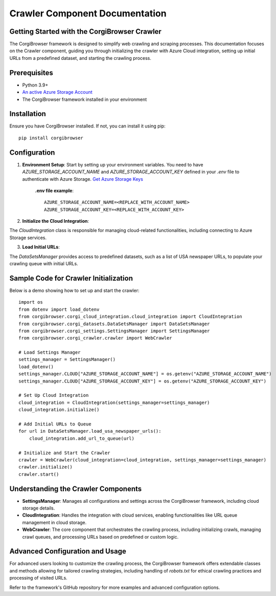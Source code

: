 Crawler Component Documentation
=============================================

Getting Started with the CorgiBrowser Crawler
---------------------------------------------

The CorgiBrowser framework is designed to simplify web crawling and scraping processes. This documentation focuses on the Crawler component, guiding you through initializing the crawler with Azure Cloud integration, setting up initial URLs from a predefined dataset, and starting the crawling process.

Prerequisites
-------------

- Python 3.9+
- `An active Azure Storage Account <https://learn.microsoft.com/en-us/azure/storage/common/storage-account-create?tabs=azure-portal>`_
- The CorgiBrowser framework installed in your environment


Installation
------------

Ensure you have CorgiBrowser installed. If not, you can install it using pip::

    pip install corgibrowser

Configuration
-------------

1. **Environment Setup**: Start by setting up your environment variables. You need to have `AZURE_STORAGE_ACCOUNT_NAME` and `AZURE_STORAGE_ACCOUNT_KEY` defined in your `.env` file to authenticate with Azure Storage. `Get Azure Storage Keys <https://learn.microsoft.com/en-us/azure/storage/common/storage-account-keys-manage?tabs=azure-portal>`_


    **.env file example**::

        AZURE_STORAGE_ACCOUNT_NAME=<REPLACE_WITH_ACCOUNT_NAME>
        AZURE_STORAGE_ACCOUNT_KEY=<REPLACE_WITH_ACCOUNT_KEY>

2. **Initialize the Cloud Integration**:

The `CloudIntegration` class is responsible for managing cloud-related functionalities, including connecting to Azure Storage services.

3. **Load Initial URLs**:

The `DataSetsManager` provides access to predefined datasets, such as a list of USA newspaper URLs, to populate your crawling queue with initial URLs.

Sample Code for Crawler Initialization
--------------------------------------

Below is a demo showing how to set up and start the crawler::

    import os
    from dotenv import load_dotenv
    from corgibrowser.corgi_cloud_integration.cloud_integration import CloudIntegration
    from corgibrowser.corgi_datasets.DataSetsManager import DataSetsManager
    from corgibrowser.corgi_settings.SettingsManager import SettingsManager
    from corgibrowser.corgi_crawler.crawler import WebCrawler

    # Load Settings Manager
    settings_manager = SettingsManager()
    load_dotenv()
    settings_manager.CLOUD["AZURE_STORAGE_ACCOUNT_NAME"] = os.getenv("AZURE_STORAGE_ACCOUNT_NAME")
    settings_manager.CLOUD["AZURE_STORAGE_ACCOUNT_KEY"] = os.getenv("AZURE_STORAGE_ACCOUNT_KEY")

    # Set Up Cloud Integration
    cloud_integration = CloudIntegration(settings_manager=settings_manager)
    cloud_integration.initialize()

    # Add Initial URLs to Queue
    for url in DataSetsManager.load_usa_newspaper_urls():
        cloud_integration.add_url_to_queue(url)

    # Initialize and Start the Crawler
    crawler = WebCrawler(cloud_integration=cloud_integration, settings_manager=settings_manager)
    crawler.initialize()
    crawler.start()

Understanding the Crawler Components
------------------------------------

- **SettingsManager**: Manages all configurations and settings across the CorgiBrowser framework, including cloud storage details.

- **CloudIntegration**: Handles the integration with cloud services, enabling functionalities like URL queue management in cloud storage.

- **WebCrawler**: The core component that orchestrates the crawling process, including initializing crawls, managing crawl queues, and processing URLs based on predefined or custom logic.

Advanced Configuration and Usage
--------------------------------

For advanced users looking to customize the crawling process, the CorgiBrowser framework offers extendable classes and methods allowing for tailored crawling strategies, including handling of `robots.txt` for ethical crawling practices and processing of visited URLs.

Refer to the framework's GitHub repository for more examples and advanced configuration options.
